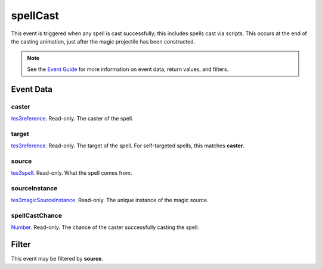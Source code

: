 
spellCast
========================================================

This event is triggered when any spell is cast successfully; this includes spells cast via scripts. This occurs at the end of the casting animation, just after the magic projectile has been constructed.

.. note:: See the `Event Guide`_ for more information on event data, return values, and filters.


Event Data
--------------------------------------------------------

caster
~~~~~~~~~~~~~~~~~~~~~~~~~~~~~~~~~~~~~~~~~~~~~~~~~~~~~~~

`tes3reference`_. Read-only. The caster of the spell.

target
~~~~~~~~~~~~~~~~~~~~~~~~~~~~~~~~~~~~~~~~~~~~~~~~~~~~~~~

`tes3reference`_. Read-only. The target of the spell. For self-targeted spells, this matches **caster**.

source
~~~~~~~~~~~~~~~~~~~~~~~~~~~~~~~~~~~~~~~~~~~~~~~~~~~~~~~

`tes3spell`_. Read-only. What the spell comes from.

sourceInstance
~~~~~~~~~~~~~~~~~~~~~~~~~~~~~~~~~~~~~~~~~~~~~~~~~~~~~~~

`tes3magicSourceInstance`_. Read-only. The unique instance of the magic source.

spellCastChance
~~~~~~~~~~~~~~~~~~~~~~~~~~~~~~~~~~~~~~~~~~~~~~~~~~~~~~~

`Number`_. Read-only. The chance of the caster successfully casting the spell.


Filter
--------------------------------------------------------
This event may be filtered by **source**.


.. _`Event Guide`: ../guide/events.html

.. _`Number`: ../type/lua/number.html

.. _`tes3magicSourceInstance`: ../type/tes3/magicSourceInstance.html
.. _`tes3reference`: ../type/tes3/reference.html
.. _`tes3spell`: ../type/tes3/spell.html
